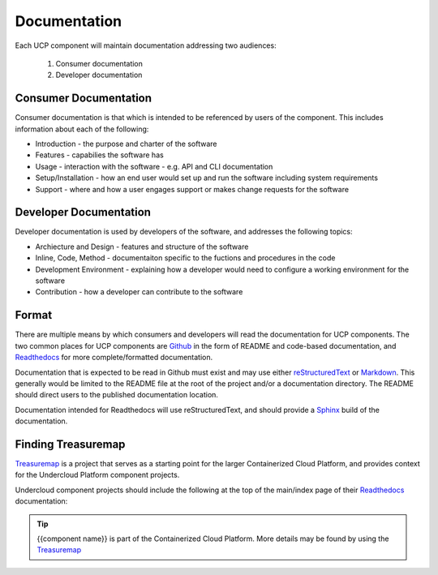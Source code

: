 ..
      Copyright 2017 AT&T Intellectual Property.
      All Rights Reserved.

      Licensed under the Apache License, Version 2.0 (the "License"); you may
      not use this file except in compliance with the License. You may obtain
      a copy of the License at

          http://www.apache.org/licenses/LICENSE-2.0

      Unless required by applicable law or agreed to in writing, software
      distributed under the License is distributed on an "AS IS" BASIS, WITHOUT
      WARRANTIES OR CONDITIONS OF ANY KIND, either express or implied. See the
      License for the specific language governing permissions and limitations
      under the License.

.. _documentation-conventions:

Documentation
=============
Each UCP component will maintain documentation addressing two audiences:

  #. Consumer documentation
  #. Developer documentation

Consumer Documentation
----------------------
Consumer documentation is that which is intended to be referenced by users of
the component. This includes information about each of the following:

-  Introduction - the purpose and charter of the software
-  Features - capabilies the software has
-  Usage - interaction with the software - e.g. API and CLI documentation
-  Setup/Installation - how an end user would set up and run the software
   including system requirements
-  Support - where and how a user engages support or makes change requests for
   the software

Developer Documentation
-----------------------
Developer documentation is used by developers of the software, and addresses
the following topics:

-  Archiecture and Design - features and structure of the software
-  Inline, Code, Method - documentaiton specific to the fuctions and procedures
   in the code
-  Development Environment - explaining how a developer would need to configure
   a working environment for the software
-  Contribution - how a developer can contribute to the software

Format
------
There are multiple means by which consumers and developers will read the
documentation for UCP components. The two common places for UCP components are
`Github`_ in the form of README and code-based documentation, and
`Readthedocs`_ for more complete/formatted documentation.

Documentation that is expected to be read in Github must exist and may use
either `reStructuredText`_ or `Markdown`_. This generally would be limited to
the README file at the root of the project and/or a documentation directory.
The README should direct users to the published documentation location.

Documentation intended for Readthedocs will use reStructuredText, and should
provide a `Sphinx`_ build of the documentation.

Finding Treasuremap
-------------------
`Treasuremap`_ is a project that serves as a starting point for the larger
Containerized Cloud Platform, and provides context for the Undercloud Platform
component projects.

Undercloud component projects should include the following at the top of the
main/index page of their `Readthedocs`_ documentation:

.. tip::

  {{component name}} is part of the Containerized Cloud Platform. More details
  may be found by using the `Treasuremap`_

.. _reStructuredText: http://www.sphinx-doc.org/en/stable/rest.html
.. _Markdown: https://daringfireball.net/projects/markdown/syntax
.. _Readthedocs: https://readthedocs.org/
.. _Github: https://github.com
.. _Sphinx: http://www.sphinx-doc.org/en/stable/index.html
.. _Treasuremap: https://github.com/att-comdev/treasuremap